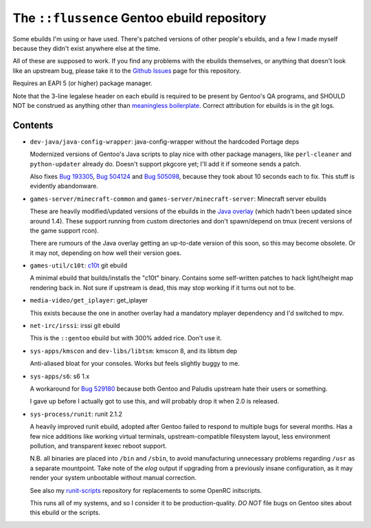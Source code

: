 ============================================
The ``::flussence`` Gentoo ebuild repository
============================================

Some ebuilds I'm using or have used. There's patched versions of other people's
ebuilds, and a few I made myself because they didn't exist anywhere else at the
time.

All of these are supposed to work. If you find any problems with the ebuilds
themselves, or anything that doesn't look like an upstream bug, please take it
to the `Github Issues`_ page for this repository.

Requires an EAPI 5 (or higher) package manager.

Note that the 3-line legalese header on each ebuild is required to be present by
Gentoo's QA programs, and SHOULD NOT be construed as anything other than
`meaningless boilerplate`_. Correct attribution for ebuilds is in the git logs.

Contents
========

* ``dev-java/java-config-wrapper``:
  java-config-wrapper without the hardcoded Portage deps

  Modernized versions of Gentoo's Java scripts to play nice with other package
  managers, like ``perl-cleaner`` and ``python-updater`` already do. Doesn't
  support pkgcore yet; I'll add it if someone sends a patch.

  Also fixes `Bug 193305`_, `Bug 504124`_ and `Bug 505098`_, because they took
  about 10 seconds each to fix. This stuff is evidently abandonware.

* ``games-server/minecraft-common`` and ``games-server/minecraft-server``:
  Minecraft server ebuilds

  These are heavily modified/updated versions of the ebuilds in the `Java
  overlay`_ (which hadn't been updated since around 1.4). These support running
  from custom directories and don't spawn/depend on tmux (recent versions of the
  game support rcon).

  There are rumours of the Java overlay getting an up-to-date version of this
  soon, so this may become obsolete. Or it may not, depending on how well their
  version goes.

* ``games-util/c10t``:
  c10t_ git ebuild

  A minimal ebuild that builds/installs the "c10t" binary. Contains some
  self-written patches to hack light/height map rendering back in. Not sure if
  upstream is dead, this may stop working if it turns out not to be.

* ``media-video/get_iplayer``:
  get_iplayer

  This exists because the one in another overlay had a mandatory mplayer
  dependency and I'd switched to mpv.

* ``net-irc/irssi``:
  irssi git ebuild

  This is the ``::gentoo`` ebuild but with 300% added rice. Don't use it.

* ``sys-apps/kmscon`` and ``dev-libs/libtsm``:
  kmscon 8, and its libtsm dep

  Anti-aliased bloat for your consoles. Works but feels slightly buggy to me.

* ``sys-apps/s6``:
  s6 1.x

  A workaround for `Bug 529180`_ because both Gentoo and Paludis upstream hate
  their users or something.

  I gave up before I actually got to use this, and will probably drop it when
  2.0 is released.

* ``sys-process/runit``:
  runit 2.1.2

  A heavily improved runit ebuild, adopted after Gentoo failed to respond to
  multiple bugs for several months. Has a few nice additions like working
  virtual terminals, upstream-compatible filesystem layout, less environment
  pollution, and transparent kexec reboot support.

  N.B. all binaries are placed into ``/bin`` and ``/sbin``, to avoid
  manufacturing unnecessary problems regarding ``/usr`` as a separate
  mountpoint. Take note of the *elog* output if upgrading from a previously
  insane configuration,  as it may render your system unbootable without manual
  correction.

  See also my runit-scripts_ repository for replacements to some OpenRC
  initscripts.

  This runs all of my systems, and so I consider it to be production-quality.
  *DO NOT* file bugs on Gentoo sites about this ebuild or the scripts.

.. my stuff
.. _Github Issues: https://github.com/flussence/ebuilds/issues
.. _runit-scripts: https://github.com/flussence/runit-scripts

.. external links
.. _c10t: https://github.com/udoprog/c10t

.. gentoo stuff
.. _Bug 193305: https://bugs.gentoo.org/show_bug.cgi?id=193305
.. _Bug 504124: https://bugs.gentoo.org/show_bug.cgi?id=504124
.. _Bug 505098: https://bugs.gentoo.org/show_bug.cgi?id=505098
.. _Bug 529180: https://bugs.gentoo.org/show_bug.cgi?id=529180
.. _Java overlay: http://git.overlays.gentoo.org/gitweb/?p=proj/java.git;a=summary
.. _meaningless boilerplate: https://devmanual.gentoo.org/ebuild-writing/common-mistakes/index.html#missing/invalid/broken-header
